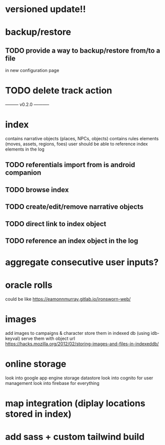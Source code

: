 * versioned update!!

* backup/restore
** TODO provide a way to backup/restore from/to a file
in new configuration page

* TODO delete track action

--------- v0.2.0 -----------

* index
contains narrative objects (places, NPCs, objects)
contains rules elements (moves, assets, regions, foes)
user should be able to reference index elements in the log
** TODO referentials import from is android companion
** TODO browse index
** TODO create/edit/remove narrative objects
** TODO direct link to index object
** TODO reference an index object in the log


* aggregate consecutive user inputs?

* oracle rolls
could be like https://eamonnmurray.gitlab.io/ironsworn-web/

* images
add images to campaigns & character
store them in indexed db (using idb-keyval)
serve them with object url
https://hacks.mozilla.org/2012/02/storing-images-and-files-in-indexeddb/

* online storage
look into google app engine storage datastore
look into cognito for user management
look into firebase for everything

* map integration (diplay locations stored in index)

* add sass + custom tailwind build
